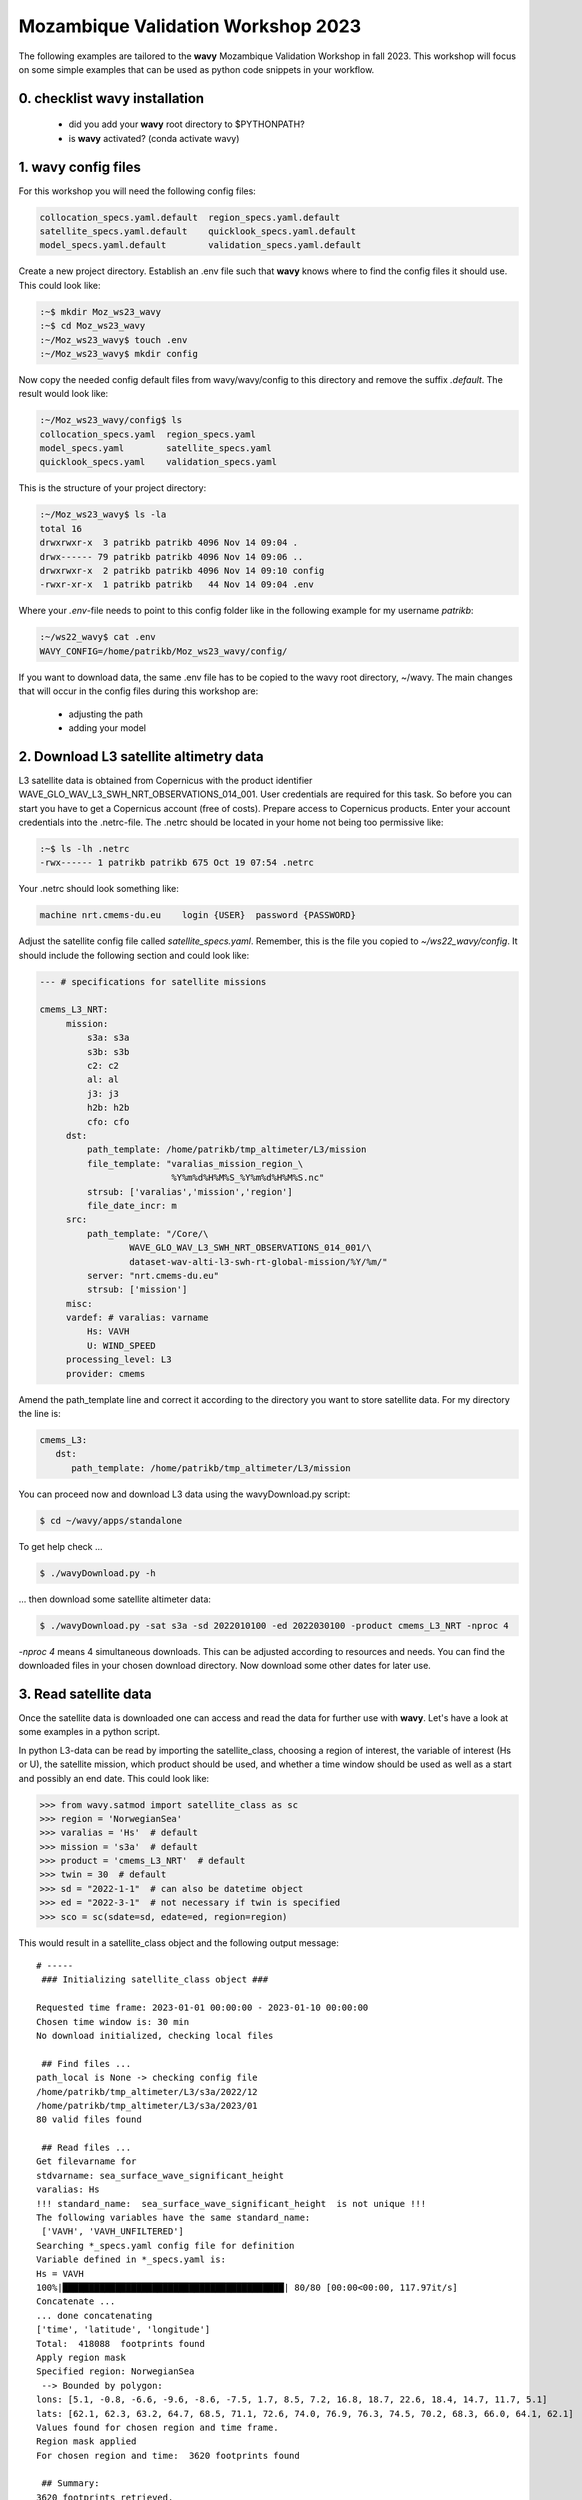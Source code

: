 Mozambique Validation Workshop 2023
===================================
The following examples are tailored to the **wavy** Mozambique Validation Workshop in fall 2023. This workshop will focus on some simple examples that can be used as python code snippets in your workflow.

0. checklist **wavy** installation
##############################

    * did you add your **wavy** root directory to $PYTHONPATH?
    * is **wavy** activated? (conda activate wavy)

1. **wavy** config files
########################
For this workshop you will need the following config files:

.. code-block:: bash

   collocation_specs.yaml.default  region_specs.yaml.default
   satellite_specs.yaml.default    quicklook_specs.yaml.default
   model_specs.yaml.default        validation_specs.yaml.default


Create a new project directory. Establish an .env file such that **wavy** knows where to find the config files it should use. This could look like:

.. code-block:: bash

        :~$ mkdir Moz_ws23_wavy
        :~$ cd Moz_ws23_wavy
        :~/Moz_ws23_wavy$ touch .env
        :~/Moz_ws23_wavy$ mkdir config

Now copy the needed config default files from wavy/wavy/config to this directory and remove the suffix *.default*. The result would look like:

.. code-block:: bash

        :~/Moz_ws23_wavy/config$ ls
        collocation_specs.yaml  region_specs.yaml
        model_specs.yaml        satellite_specs.yaml
        quicklook_specs.yaml    validation_specs.yaml

This is the structure of your project directory:

.. code-block:: bash

        :~/Moz_ws23_wavy$ ls -la
        total 16
        drwxrwxr-x  3 patrikb patrikb 4096 Nov 14 09:04 .
        drwx------ 79 patrikb patrikb 4096 Nov 14 09:06 ..
        drwxrwxr-x  2 patrikb patrikb 4096 Nov 14 09:10 config
        -rwxr-xr-x  1 patrikb patrikb   44 Nov 14 09:04 .env

Where your *.env*-file needs to point to this config folder like in the following example for my username *patrikb*:

.. code-block:: bash

        :~/ws22_wavy$ cat .env
        WAVY_CONFIG=/home/patrikb/Moz_ws23_wavy/config/

If you want to download data, the same .env file has to be copied to the wavy root directory, ~/wavy. The main changes that will occur in the config files during this workshop are:

   * adjusting the path
   * adding your model

2. Download L3 satellite altimetry data
#######################################

L3 satellite data is obtained from Copernicus with the product identifier WAVE_GLO_WAV_L3_SWH_NRT_OBSERVATIONS_014_001. User credentials are required for this task. So before you can start you have to get a Copernicus account (free of costs). Prepare access to Copernicus products. Enter your account credentials into the .netrc-file. The .netrc should be located in your home not being too permissive like:

.. code::

        :~$ ls -lh .netrc
        -rwx------ 1 patrikb patrikb 675 Oct 19 07:54 .netrc


Your .netrc should look something like:

.. code::

   machine nrt.cmems-du.eu    login {USER}  password {PASSWORD}

Adjust the satellite config file called *satellite_specs.yaml*. Remember, this is the file you copied to *~/ws22_wavy/config*. It should include the following section and could look like:

.. code-block:: yaml

   --- # specifications for satellite missions

   cmems_L3_NRT:
        mission:
            s3a: s3a
            s3b: s3b
            c2: c2
            al: al
            j3: j3
            h2b: h2b
            cfo: cfo
        dst:
            path_template: /home/patrikb/tmp_altimeter/L3/mission
            file_template: "varalias_mission_region_\
                            %Y%m%d%H%M%S_%Y%m%d%H%M%S.nc"
            strsub: ['varalias','mission','region']
            file_date_incr: m
        src:
            path_template: "/Core/\
                    WAVE_GLO_WAV_L3_SWH_NRT_OBSERVATIONS_014_001/\
                    dataset-wav-alti-l3-swh-rt-global-mission/%Y/%m/"
            server: "nrt.cmems-du.eu"
            strsub: ['mission']
        misc:
        vardef: # varalias: varname
            Hs: VAVH
            U: WIND_SPEED
        processing_level: L3
        provider: cmems

Amend the path_template line and correct it according to the directory you want to store satellite data. For my directory the line is:

.. code-block:: yaml

   cmems_L3:
      dst:
         path_template: /home/patrikb/tmp_altimeter/L3/mission

You can proceed now and download L3 data using the wavyDownload.py script:

.. code-block:: bash

   $ cd ~/wavy/apps/standalone

To get help check ...

.. code-block:: bash

   $ ./wavyDownload.py -h

... then download some satellite altimeter data:

.. code-block:: bash

   $ ./wavyDownload.py -sat s3a -sd 2022010100 -ed 2022030100 -product cmems_L3_NRT -nproc 4

*-nproc 4* means 4 simultaneous downloads. This can be adjusted according to resources and needs. You can find the downloaded files in your chosen download directory. Now download some other dates for later use.


3. Read satellite data
######################
Once the satellite data is downloaded one can access and read the data for further use with **wavy**. Let's have a look at some examples in a python script.

In python L3-data can be read by importing the satellite_class, choosing a region of interest, the variable of interest (Hs or U), the satellite mission, which product should be used, and whether a time window should be used as well as a start and possibly an end date. This could look like:

.. code-block:: python3

   >>> from wavy.satmod import satellite_class as sc
   >>> region = 'NorwegianSea'
   >>> varalias = 'Hs'  # default
   >>> mission = 's3a'  # default
   >>> product = 'cmems_L3_NRT'  # default
   >>> twin = 30  # default
   >>> sd = "2022-1-1"  # can also be datetime object
   >>> ed = "2022-3-1"  # not necessary if twin is specified
   >>> sco = sc(sdate=sd, edate=ed, region=region)

This would result in a satellite_class object and the following output message::

    # ----- 
     ### Initializing satellite_class object ###
 
    Requested time frame: 2023-01-01 00:00:00 - 2023-01-10 00:00:00
    Chosen time window is: 30 min
    No download initialized, checking local files
 
     ## Find files ...
    path_local is None -> checking config file
    /home/patrikb/tmp_altimeter/L3/s3a/2022/12
    /home/patrikb/tmp_altimeter/L3/s3a/2023/01
    80 valid files found
 
     ## Read files ...
    Get filevarname for 
    stdvarname: sea_surface_wave_significant_height 
    varalias: Hs
    !!! standard_name:  sea_surface_wave_significant_height  is not unique !!! 
    The following variables have the same standard_name:
     ['VAVH', 'VAVH_UNFILTERED']
    Searching *_specs.yaml config file for definition
    Variable defined in *_specs.yaml is:
    Hs = VAVH
    100%|██████████████████████████████████████████| 80/80 [00:00<00:00, 117.97it/s]
    Concatenate ...
    ... done concatenating
    ['time', 'latitude', 'longitude']
    Total:  418088  footprints found
    Apply region mask
    Specified region: NorwegianSea
     --> Bounded by polygon: 
    lons: [5.1, -0.8, -6.6, -9.6, -8.6, -7.5, 1.7, 8.5, 7.2, 16.8, 18.7, 22.6, 18.4, 14.7, 11.7, 5.1]
    lats: [62.1, 62.3, 63.2, 64.7, 68.5, 71.1, 72.6, 74.0, 76.9, 76.3, 74.5, 70.2, 68.3, 66.0, 64.1, 62.1]
    Values found for chosen region and time frame.
    Region mask applied
    For chosen region and time:  3620 footprints found
 
     ## Summary:
    3620 footprints retrieved.
    Time used for retrieving satellite data: 1.87 seconds
 
     ### Satellite object initialized ###
    # ----- 

Investigating the satellite_object you will find something like::

        >>> sco.
        sco.edate             sco.processing_level  sco.twin
        sco.get_item_child(   sco.product           sco.units
        sco.get_item_parent(  sco.provider          sco.varalias
        sco.label             sco.quicklook(        sco.varname
        sco.mission           sco.region            sco.vars
        sco.obstype           sco.sdate             sco.write_to_nc(
        sco.path_local        sco.stdvarname        sco.write_to_pickle(

With the retrieved variables in sco.vars::

   >>> sco.vars.keys()
   dict_keys(['sea_surface_wave_significant_height', 'time', 'time_unit', 'latitude', 'longitude', 'datetime', 'meta'])

Using the quicklook function you can quickly visualize the data you have retrieved::

   >>> sco.quicklook(ts=True) # for time series
   >>> sco.quicklook(m=True) # for a map
   >>> sco.quicklook(a=True) # for all

You can dump your data using *sco.write_to_nc* or *sco.write_to_pickle* like::

   >>> sco.write_to_nc('/home/patrikb/Moz_ws23_wavy/data/testfile.nc')
   Dump data to netCDF4 file
   Dump data to file:  /home/patrikb/Moz_ws23_wavy/data/testfile.nc

Exercise:
*********

Define your own region in *region_specs.yaml* and retrieve satellite data for this region.

4. access/read model data
#########################
Model output can be accessed and read using the modelmod module. The modelmod config file model_specs.yaml needs adjustments if you want to include a model that is not present as default. Given that the model output file you would like to read follows the cf-conventions and standard_names are unique, the minimum information you have to provide are usually:

.. code-block:: yaml

   modelname:
       path_template:
       file_template:
       init_times: []
       init_step:

Often there are ambiguities due to the multiple usage of standard_names. Any such problem can be solved here in the config-file by adding the specified variable name like:

.. code-block:: yaml

    vardef:
        Hs: VHM0
        time: time
        lons: lon
        lats: lat

The variable aliases (left hand side) need to be specified in the variable_info.yaml. Basic variables are already defined. Adding your model output files to wavy means to add something like:

.. code-block:: yaml

    ecwamMoz:
        vardef:
            Hs: swh
            time: time
            lons: longitude
            lats: latitude
        path_template: "/home/patrikb/Downloads/"
        file_template: "Moz_ERA5.nc"
        init_times: [0,12]
        init_step: 12
        date_incr: 6
        proj4: "+proj=longlat +a=6367470 +e=0 +no_defs"
        grid_date: 2021-11-26 00:00:00

Now you can proceed to load your model in wavy. Start python and type:

.. code-block:: python3

    from wavy.modelmod import model_class as mc
    model = 'ecwamMoz'
    varalias = 'Hs'
    sd = "2022-2-26 12"

    # one time slice
    mco = mc(model=model, sdate=sd, varalias=varalias)

Whenever the keyword "leadtime" is None, a best estimate is assumed and retrieved. In this case you are using reanalysis data, meaning that there is no leadtime to take into account. The output will be something like::

   >>> mco.
   mco.edate             mco.leadtime          mco.varalias
   mco.fc_date           mco.model             mco.varname
   mco.filestr           mco.quicklook(        mco.vars
   mco.get_item_child(   mco.sdate             mco.write_to_pickle(
   mco.get_item_parent(  mco.stdvarname        
   mco.label             mco.units 

   >>> mco.vars.keys()
   dict_keys(['longitude', 'latitude', 'time', 'datetime', 'time_unit', 'sea_surface_wave_significant_height', 'meta', 'leadtime'])

For the model_class objects a quicklook function exists to depict a certain time step of what you loaded::

   >>> mco.quicklook() # for a map

Or, since there is only a map plot for model_class object, the following is equivalent::

   >>> mco.quicklook(m=True) # for a map
   >>> mco.quicklook(a=True) # for a map

5. Collocating model and observations
#####################################
One main focus of **wavy** is to ease the collocation of observations and numerical wave models for the purpose of model validation. For this purpose there is the config-file collocation_specs.yaml where you can specify the name and path for the collocation file to be dumped if you wish to save them. If you have available the necessary satellite data and model data you can proceed with collocation:

Collocation of satellite and wave model
****************************************

.. code-block:: python3

   >>> from wavy.satmod import satellite_class as sc
   >>> from wavy.collocmod import collocation_class as cc

   >>> model = 'ecwamMoz'
   >>> mission = 's3a'
   >>> varalias = 'Hs'
   >>> sd = "2022-01-01 00"
   >>> ed = "2022-03-01 00"

   >>> # retrieve satellite data
   >>> sco = sc(sdate=sd, edate=ed, region=model, mission=mission, varalias=varalias)

   >>> # collocate
   >>> cco = cc(model=model, obs_obj_in=sco, distlim=3, date_incr=6, twin=180)

*distlim* is the distance limit for collocation in *km* and date_incr is the time step increase in hours. One can also add a keyword for the collocation time window. The default is +-30min which is equivalent to adding *twin=30*. In this case ERA only had 6h time steps which makes it a bit more unlikely that satellite crossings and model time steps coincide. Increasing *twin* helps, however, it means we assume quasi-stationarity for this time period.

Using the quicklook function again (*cco.quicklook(a=True)*) will enable three plots this time, a time series plot (*ts=True*), a map plot (*m=True*), and a scatter plot (*sc=True*).

.. image:: ./ecwamMoz_coll_2023_map.png
   :scale: 80

.. image:: ./ecwamMoz_coll_2023_ts.png
   :scale: 80

.. image:: ./ecwamMoz_coll_2023_sc.png
   :scale: 80

6. Validate the collocated time series
#######################################
Having collocated a quick validation can be performed using the validationmod. validation_specs.yaml can be adjusted.

.. code-block:: python3

   >>> val_dict = cco.validate_collocated_values()

   # ---
   Validation stats
   # ---
   Correlation Coefficient: 0.96
   Mean Absolute Difference: 0.18
   Root Mean Squared Difference: 0.23
   Normalized Root Mean Squared Difference: 0.12
   Debiased Root Mean Squared Difference: 0.23
   Bias: 0.02
   Normalized Bias: 0.01
   Scatter Index: 12.88
   Model Activity Ratio: 0.97
   Mean of Model: 1.80
   Mean of Observations: 1.78
   Number of Collocated Values: 95

The entire validation dictionary will then be in val_dict.
